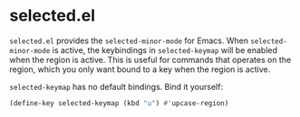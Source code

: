 * selected.el

=selected.el= provides the =selected-minor-mode= for Emacs. When =selected-minor-mode= is active, the keybindings in =selected-keymap= will be enabled when the region is active. This is useful for commands that operates on the region, which you only want bound to a key when the region is active.

=selected-keymap= has no default bindings. Bind it yourself:

#+BEGIN_SRC emacs-lisp
(define-key selected-keymap (kbd "u") #'upcase-region)
#+END_SRC
